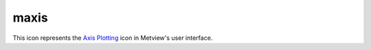 
maxis
=========================

.. container::
    
    .. container:: leftside

        .. image:: /_static/MAXIS.png
           :width: 48px

    .. container:: rightside

        This icon represents the `Axis Plotting <https://confluence.ecmwf.int/display/METV/Axis+Plotting>`_ icon in Metview's user interface.


.. py:function:: maxis(**kwargs)
  
    Description comes here!


    :param axis_orientation: Orientation of axis. The possible values:

        * horizontal
        * vertical
        The default is: horizontal.
    :type axis_orientation: str


    :param axis_position: Position of the axes. The possible values:

        * bottom
        * top
        * left
        * right
        * automatic
        The default is: automatic.
    :type axis_position: str


    :param axis_type: Method to position ticks on an axis. The possible values:

        * regular
        * position_list
        * logarithmic
        * date
        * geoline
        The default is: regular.
    :type axis_type: str


    :param axis_line: Plot the axis line. The possible values:

        * on
        * off
        The default is: on.
    :type axis_line: str


    :param axis_line_colour: Colour of axis line. The possible values:

        * background
        The default is: automatic.
    :type axis_line_colour: str


    :param axis_line_style: Line Style of axis line. The possible values:

        * solid
        * dash
        * dot
        * chain_dot
        * chain_dash
        The default is: solid.
    :type axis_line_style: str


    :param axis_line_thickness: Thickness of axis line. The default is: 2.
    :type axis_line_thickness: int


    :param axis_grid: Plot axis grid lines. The possible values:

        * on
        * off
        The default is: off.
    :type axis_grid: str


    :param axis_grid_colour: Colour of grid lines. The possible values:

        * background
        The default is: black.
    :type axis_grid_colour: str


    :param axis_grid_line_style: Line style of grid. The possible values:

        * solid
        * dash
        * dot
        * chain_dot
        * chain_dash
        The default is: solid.
    :type axis_grid_line_style: str


    :param axis_grid_thickness: Thickness of grid lines. The default is: 1.
    :type axis_grid_thickness: int


    :param axis_grid_reference_level: value to be used as reference for the grid. The default is: 1.0e21.
    :type axis_grid_reference_level: number


    :param axis_grid_reference_colour: Colour of the reference  grid line. The possible values:

        * background
        The default is: automatic.
    :type axis_grid_reference_colour: str


    :param axis_grid_reference_line_style: Line style of the reference  grid line. The possible values:

        * solid
        * dash
        * dot
        * chain_dot
        * chain_dash
        The default is: solid.
    :type axis_grid_reference_line_style: str


    :param axis_grid_reference_thickness: Thickness of the reference grid line. The default is: 2.
    :type axis_grid_reference_thickness: int


    :param axis_title: Plot axis title. The possible values:

        * on
        * off
        The default is: on.
    :type axis_title: str


    :param axis_title_text: The axis title text
    :type axis_title_text: str


    :param axis_title_orientation: Orientation of the axis title. The possible values:

        * horizontal
        * vertical
        * parallel
        The default is: parallel.
    :type axis_title_orientation: str


    :param axis_title_colour: Colour of axis title. The possible values:

        * background
        The default is: automatic.
    :type axis_title_colour: str


    :param axis_title_height: Height of axis title. The default is: 0.4.
    :type axis_title_height: number


    :param axis_title_font: Font of axis title. The possible values:

        * arial
        * courier
        * helvetica
        * times
        * serif
        * sansserif
        * symbol
        The default is: sansserif.
    :type axis_title_font: str


    :param axis_title_font_style: Font style of axis title. The possible values:

        * normal
        * bold
        * italic
        * bolditalic
        The default is: normal.
    :type axis_title_font_style: str


    :param axis_tick: Plot ticks. The possible values:

        * on
        * off
        The default is: on.
    :type axis_tick: str


    :param axis_tick_interval: Interval between ticks in user units. The default is: 1.0e21.
    :type axis_tick_interval: number


    :param axis_tick_position_list: Array specifying the positions of ticks (in user coordinates!)
    :type axis_tick_position_list: float or list[float]


    :param axis_tick_position: Tick position, if in the ticks will positioned inside the frame. The possible values:

        * out
        * in
        The default is: out.
    :type axis_tick_position: str


    :param axis_tick_colour: Colour of ticks. The possible values:

        * background
        The default is: automatic.
    :type axis_tick_colour: str


    :param axis_tick_size: Size of ticks. The default is: 0.175.
    :type axis_tick_size: number


    :param axis_tick_thickness: Thickness of tick marks. The default is: 2.
    :type axis_tick_thickness: int


    :param axis_tick_label: Plot tick labels (ON/OFF). The possible values:

        * on
        * off
        The default is: on.
    :type axis_tick_label: str


    :param axis_tick_label_type: Type of tick labels required. The possible values:

        * number
        * label_list
        * latitude
        * longitude
        The default is: number.
    :type axis_tick_label_type: str


    :param axis_tick_label_frequency: Label every nth tick mark. The default is: 1.
    :type axis_tick_label_frequency: number


    :param axis_tick_label_first: Turn off first (left or bottom) tick label. The possible values:

        * on
        * off
        The default is: on.
    :type axis_tick_label_first: str


    :param axis_tick_label_last: Turn off last (right or top) tick label. The possible values:

        * on
        * off
        The default is: on.
    :type axis_tick_label_last: str


    :param axis_tick_label_position: Position labels on or between ticks. The possible values:

        * on_tick
        * inter_tick
        The default is: on_tick.
    :type axis_tick_label_position: str


    :param axis_tick_label_orientation: Orientation of the tick labels. The possible values:

        * horizontal
        * vertical
        * parallel
        The default is: horizontal.
    :type axis_tick_label_orientation: str


    :param axis_tick_label_font: Font name - please make sure this font is installed!. The possible values:

        * arial
        * courier
        * helvetica
        * times
        * serif
        * sansserif
        * symbol
        The default is: sansserif.
    :type axis_tick_label_font: str


    :param axis_tick_label_font_style: Font style. Set this to an empty string in order to remove all styling. The possible values:

        * normal
        * bold
        * italic
        * bolditalic
        The default is: normal.
    :type axis_tick_label_font_style: str


    :param axis_tick_label_colour: Colour of tick labels. The possible values:

        * background
        The default is: automatic.
    :type axis_tick_label_colour: str


    :param axis_tick_label_height: Height of tick labels. The default is: 0.3.
    :type axis_tick_label_height: number


    :param axis_tick_label_list: Array for passing user defined tick labels
    :type axis_tick_label_list: str or list[str]


    :param axis_tick_label_format: Format of tick label values. The default is: (automatic).
    :type axis_tick_label_format: str


    :param axis_minor_tick: Plot minor ticks (ON/OFF). The possible values:

        * on
        * off
        The default is: off.
    :type axis_minor_tick: str


    :param axis_minor_tick_count: Number of minor tick marks between two ticks. The default is: 2.
    :type axis_minor_tick_count: number


    :param axis_minor_tick_colour: Colour of minor ticks. The possible values:

        * background
        The default is: automatic.
    :type axis_minor_tick_colour: str


    :param axis_minor_tick_thickness: Thickness of minor ticks. The default is: 1.
    :type axis_minor_tick_thickness: int


    :param axis_minor_grid: 
    :type axis_minor_grid: str


    :param axis_minor_grid_colour: Colour of grid lines. The possible values:

        * background
        The default is: black.
    :type axis_minor_grid_colour: str


    :param axis_minor_grid_line_style: Line style of grid. The possible values:

        * solid
        * dash
        * dot
        * chain_dot
        * chain_dash
        The default is: solid.
    :type axis_minor_grid_line_style: str


    :param axis_minor_grid_thickness: Thickness of grid lines. The default is: 1.
    :type axis_minor_grid_thickness: int


    :param axis_tip_title: Plot ticks (ON/OFF). The possible values:

        * on
        * off
        The default is: off.
    :type axis_tip_title: str


    :param axis_tip_title_text: Text to show in the tip
    :type axis_tip_title_text: str


    :param axis_tip_title_colour: Coloour of the tip. The possible values:

        * background
        The default is: automatic.
    :type axis_tip_title_colour: str


    :param axis_tip_title_height: font size of the tip. The default is: 0.4.
    :type axis_tip_title_height: number


    :param axis_tip_title_quality: Quality of the font. The possible values:

        * high
        * medium
        * low
        The default is: medium.
    :type axis_tip_title_quality: str


    :param axis_date_type: Select the type of date axis. The possible values:

        * automatic
        * years
        * months
        * days
        * hours
        * monthly
        * climate
        The default is: days.
    :type axis_date_type: str


    :param axis_years_label: controls the labeling of the years. The possible values:

        * on
        * off
        The default is: on.
    :type axis_years_label: str


    :param axis_years_label_colour: Label colour for 'YEARS. The possible values:

        * background
        The default is: automatic.
    :type axis_years_label_colour: str


    :param axis_years_label_quality: 
    :type axis_years_label_quality: str


    :param axis_years_label_height: Label height for 'YEARS. The default is: 0.2.
    :type axis_years_label_height: number


    :param axis_months_label: controls the labeling of the months. The possible values:

        * on
        * off
        The default is: on.
    :type axis_months_label: str


    :param axis_months_label_composition: Number of letters per month to plot. The possible values:

        * one
        * two
        * three
        The default is: three.
    :type axis_months_label_composition: str


    :param axis_months_label_colour: Label colour for months. The possible values:

        * background
        The default is: automatic.
    :type axis_months_label_colour: str


    :param axis_months_label_quality: 
    :type axis_months_label_quality: str


    :param axis_months_label_height: Label height for months. The default is: 0.2.
    :type axis_months_label_height: number


    :param axis_days_label: controls the labeling of the hours. The possible values:

        * day
        * number
        * both
        * off
        The default is: both.
    :type axis_days_label: str


    :param axis_days_label_composition: Number of letters per days to plot. The possible values:

        * one
        * three
        * full
        The default is: three.
    :type axis_days_label_composition: str


    :param axis_days_label_position: for short time series : if 12 the label will be at 12h . The default is: 12.
    :type axis_days_label_position: number


    :param axis_days_label_colour: Label colour for days. The possible values:

        * background
        The default is: black.
    :type axis_days_label_colour: str


    :param axis_days_sunday_label_colour: Label colour for sundays. The possible values:

        * background
        The default is: red.
    :type axis_days_sunday_label_colour: str


    :param axis_days_label_quality: 
    :type axis_days_label_quality: str


    :param axis_days_label_height: Label height for  days. The default is: 0.2.
    :type axis_days_label_height: number


    :param axis_hours_label: controls the labeling of the hours. The possible values:

        * on
        * off
        The default is: off.
    :type axis_hours_label: str


    :param axis_hours_label_colour: Label quality for hours. The possible values:

        * background
        The default is: black.
    :type axis_hours_label_colour: str


    :param axis_hours_label_quality: 
    :type axis_hours_label_quality: str


    :param axis_hours_label_height: Label height for  hours. The default is: 0.2.
    :type axis_hours_label_height: number


    :rtype: None


.. minigallery:: metview.maxis
    :add-heading:

